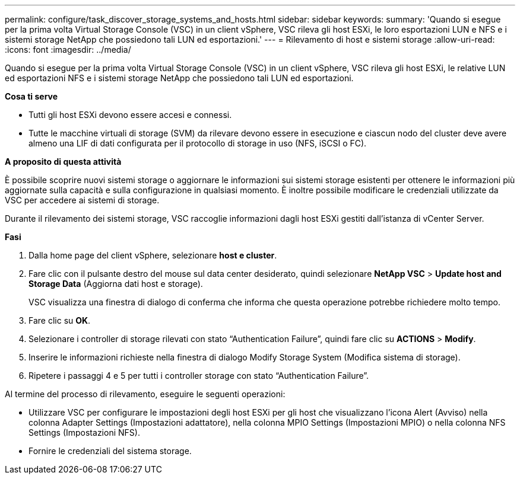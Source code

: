 ---
permalink: configure/task_discover_storage_systems_and_hosts.html 
sidebar: sidebar 
keywords:  
summary: 'Quando si esegue per la prima volta Virtual Storage Console (VSC) in un client vSphere, VSC rileva gli host ESXi, le loro esportazioni LUN e NFS e i sistemi storage NetApp che possiedono tali LUN ed esportazioni.' 
---
= Rilevamento di host e sistemi storage
:allow-uri-read: 
:icons: font
:imagesdir: ../media/


[role="lead"]
Quando si esegue per la prima volta Virtual Storage Console (VSC) in un client vSphere, VSC rileva gli host ESXi, le relative LUN ed esportazioni NFS e i sistemi storage NetApp che possiedono tali LUN ed esportazioni.

*Cosa ti serve*

* Tutti gli host ESXi devono essere accesi e connessi.
* Tutte le macchine virtuali di storage (SVM) da rilevare devono essere in esecuzione e ciascun nodo del cluster deve avere almeno una LIF di dati configurata per il protocollo di storage in uso (NFS, iSCSI o FC).


*A proposito di questa attività*

È possibile scoprire nuovi sistemi storage o aggiornare le informazioni sui sistemi storage esistenti per ottenere le informazioni più aggiornate sulla capacità e sulla configurazione in qualsiasi momento. È inoltre possibile modificare le credenziali utilizzate da VSC per accedere ai sistemi di storage.

Durante il rilevamento dei sistemi storage, VSC raccoglie informazioni dagli host ESXi gestiti dall'istanza di vCenter Server.

*Fasi*

. Dalla home page del client vSphere, selezionare *host e cluster*.
. Fare clic con il pulsante destro del mouse sul data center desiderato, quindi selezionare *NetApp VSC* > *Update host and Storage Data* (Aggiorna dati host e storage).
+
VSC visualizza una finestra di dialogo di conferma che informa che questa operazione potrebbe richiedere molto tempo.

. Fare clic su *OK*.
. Selezionare i controller di storage rilevati con stato "`Authentication Failure`", quindi fare clic su *ACTIONS* > *Modify*.
. Inserire le informazioni richieste nella finestra di dialogo Modify Storage System (Modifica sistema di storage).
. Ripetere i passaggi 4 e 5 per tutti i controller storage con stato "`Authentication Failure`".


Al termine del processo di rilevamento, eseguire le seguenti operazioni:

* Utilizzare VSC per configurare le impostazioni degli host ESXi per gli host che visualizzano l'icona Alert (Avviso) nella colonna Adapter Settings (Impostazioni adattatore), nella colonna MPIO Settings (Impostazioni MPIO) o nella colonna NFS Settings (Impostazioni NFS).
* Fornire le credenziali del sistema storage.

